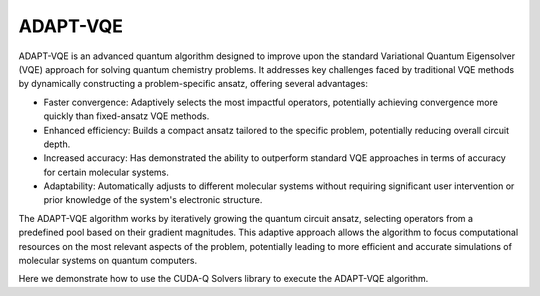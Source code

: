 ADAPT-VQE
---------

ADAPT-VQE is an advanced quantum algorithm designed to improve upon the
standard Variational Quantum Eigensolver (VQE) approach for solving quantum
chemistry problems. It addresses key challenges faced by traditional VQE
methods by dynamically constructing a problem-specific ansatz, offering
several advantages:

- Faster convergence: Adaptively selects the most impactful operators, potentially achieving convergence more quickly than fixed-ansatz VQE methods.
- Enhanced efficiency: Builds a compact ansatz tailored to the specific problem, potentially reducing overall circuit depth.
- Increased accuracy: Has demonstrated the ability to outperform standard VQE approaches in terms of accuracy for certain molecular systems.
- Adaptability: Automatically adjusts to different molecular systems without requiring significant user intervention or prior knowledge of the system's electronic structure.

The ADAPT-VQE algorithm works by iteratively growing the quantum circuit
ansatz, selecting operators from a predefined pool based on their gradient
magnitudes. This adaptive approach allows the algorithm to focus
computational resources on the most relevant aspects of the problem,
potentially leading to more efficient and accurate simulations of molecular
systems on quantum computers.

Here we demonstrate how to use the CUDA-Q Solvers library to execute the ADAPT-VQE algorithm.

.. tab:: Python

   .. literalinclude:: ../../examples/solvers/python/adapt_h2.py
      :language: python

.. tab:: C++

   .. literalinclude:: ../../examples/solvers/cpp/adapt_h2.cpp
      :language: cpp

   Compile and run with

   .. code:: bash

       nvq++ --enable-mlir -lcudaq-solvers adapt_h2.cpp -o adapt_h2
      ./adapt_h2
